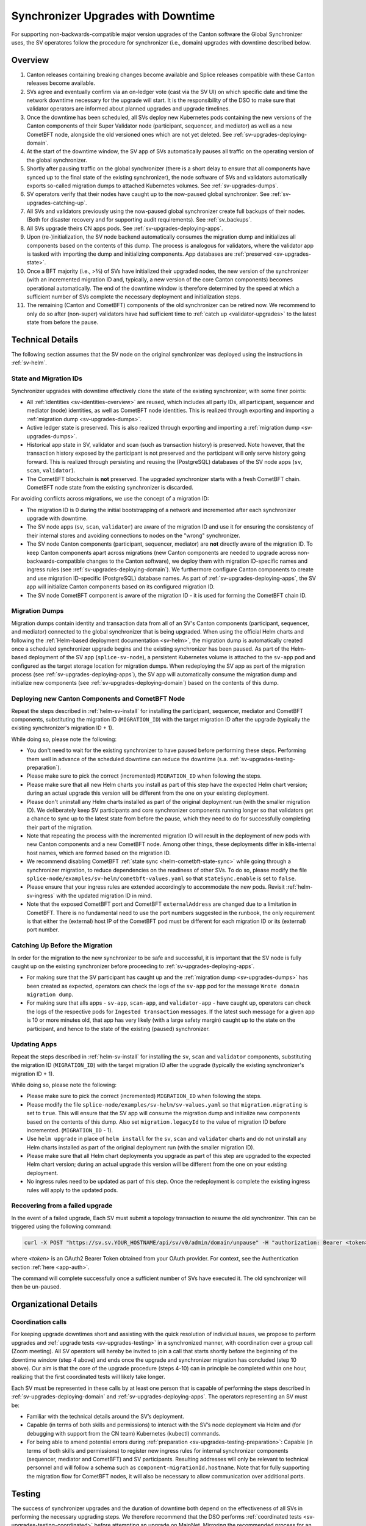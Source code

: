 ..
   Copyright (c) 2024 Digital Asset (Switzerland) GmbH and/or its affiliates. All rights reserved.
..
   SPDX-License-Identifier: Apache-2.0

.. _sv-upgrades:

Synchronizer Upgrades with Downtime
===================================

For supporting non-backwards-compatible major version upgrades of the Canton software the Global Synchronizer uses,
the SV operatores follow the procedure for synchronizer (i.e., domain) upgrades with downtime described below.

.. _sv-upgrades-overview:

Overview
--------

1. Canton releases containing breaking changes become available and Splice releases compatible with these Canton releases become available.
2. SVs agree and eventually confirm via an on-ledger vote (cast via the SV UI) on which specific date and time the network downtime necessary for the upgrade will start. It is the responsibility of the DSO to make sure that validator operators are informed about planned upgrades and upgrade timelines.
3. Once the downtime has been scheduled, all SVs deploy new Kubernetes pods containing the new versions of the Canton components of their Super Validator node (participant, sequencer, and mediator) as well as a new CometBFT node, alongside the old versioned ones which are not yet deleted. See :ref:`sv-upgrades-deploying-domain`.
4. At the start of the downtime window, the SV app of SVs automatically pauses all traffic on the operating version of the global synchronizer.
5. Shortly after pausing traffic on the global synchronizer (there is a short delay to ensure that all components have synced up to the final state of the existing synchronizer), the node software of SVs and validators automatically exports so-called migration dumps to attached Kubernetes volumes. See :ref:`sv-upgrades-dumps`.
6. SV operators verify that their nodes have caught up to the now-paused global synchronizer. See :ref:`sv-upgrades-catching-up`.
7. All SVs and validators previously using the now-paused global synchronizer create full backups of their nodes. (Both for disaster recovery and for supporting audit requirements). See :ref:`sv_backups`.
8. All SVs upgrade theirs CN apps pods. See :ref:`sv-upgrades-deploying-apps`.
9. Upon (re-)initialization, the SV node backend automatically consumes the migration dump and initializes all components based on the contents of this dump. The process is analogous for validators, where the validator app is tasked with importing the dump and initializing components. App databases are :ref:`preserved <sv-upgrades-state>`.
10. Once a BFT majority (i.e., >⅔) of SVs have initialized their upgraded nodes, the new version of the synchronizer (with an incremented migration ID and, typically, a new version of the core Canton components) becomes operational automatically. The end of the downtime window is therefore determined by the speed at which a sufficient number of SVs complete the necessary deployment and initialization steps.
11. The remaining (Canton and CometBFT) components of the old synchronizer can be retired now. We recommend to only do so after (non-super) validators have had sufficient time to :ref:`catch up <validator-upgrades>` to the latest state from before the pause.

Technical Details
-----------------

The following section assumes that the SV node on the original synchronizer was deployed using the instructions in :ref:`sv-helm`.

.. _sv-upgrades-state:

State and Migration IDs
+++++++++++++++++++++++

Synchronizer upgrades with downtime effectively clone the state of the existing synchronizer, with some finer points:

- All :ref:`identities <sv-identities-overview>` are reused, which includes all party IDs, all participant, sequencer and mediator (node) identities, as well as CometBFT node identities.
  This is realized through exporting and importing a :ref:`migration dump <sv-upgrades-dumps>`.
- Active ledger state is preserved.
  This is also realized through exporting and importing a :ref:`migration dump <sv-upgrades-dumps>`.
- Historical app state in SV, validator and scan (such as transaction history) is preserved. Note however, that the transaction history exposed by the participant is not preserved and the participant will only serve history going forward.
  This is realized through persisting and reusing the (PostgreSQL) databases of the SV node apps (``sv``, ``scan``, ``validator``).
- The CometBFT blockchain is **not** preserved.
  The upgraded synchronizer starts with a fresh CometBFT chain.
  CometBFT node state from the existing synchronizer is discarded.

For avoiding conflicts across migrations, we use the concept of a migration ID:

- The migration ID is 0 during the initial bootstrapping of a network and incremented after each synchronizer upgrade with downtime.
- The SV node apps (``sv``, ``scan``, ``validator``) are aware of the migration ID and use it for ensuring the consistency of their internal stores and avoiding connections to nodes on the "wrong" synchronizer.
- The SV node Canton components (participant, sequencer, mediator) are **not** directly aware of the migration ID.
  To keep Canton components apart across migrations
  (new Canton components are needed to upgrade across non-backwards-compatible changes to the Canton software),
  we deploy them with migration ID-specific names and ingress rules (see :ref:`sv-upgrades-deploying-domain`).
  We furthermore configure Canton components to create and use migration ID-specific (PostgreSQL) database names.
  As part of :ref:`sv-upgrades-deploying-apps`, the SV app will initialize Canton components based on its configured migration ID.
- The SV node CometBFT component is aware of the migration ID - it is used for forming the CometBFT chain ID.

.. _sv-upgrades-dumps:

Migration Dumps
+++++++++++++++

Migration dumps contain identity and transaction data from all of an SV's Canton components
(participant, sequencer, and mediator) connected to the global synchronizer that is being upgraded.
When using the official Helm charts and following the :ref:`Helm-based deployment documentation <sv-helm>`,
the migration dump is automatically created once a scheduled synchronizer upgrade begins and the existing synchronizer has been paused.
As part of the Helm-based deployment of the SV app (``splice-sv-node``),
a persistent Kubernetes volume is attached to the ``sv-app`` pod and configured as the target storage location for migration dumps.
When redeploying the SV app as part of the migration process (see :ref:`sv-upgrades-deploying-apps`),
the SV app will automatically consume the migration dump and initialize new components (see :ref:`sv-upgrades-deploying-domain`)
based on the contents of this dump.

.. _sv-upgrades-deploying-domain:

Deploying new Canton Components and CometBFT Node
+++++++++++++++++++++++++++++++++++++++++++++++++

Repeat the steps described in :ref:`helm-sv-install` for installing the participant, sequencer, mediator and CometBFT components,
substituting the migration ID (``MIGRATION_ID``) with the target migration ID after the upgrade (typically the existing synchronizer's migration ID + 1).

While doing so, please note the following:

* You don't need to wait for the existing synchronizer to have paused before performing these steps.
  Performing them well in advance of the scheduled downtime can reduce the downtime (s.a. :ref:`sv-upgrades-testing-preparation`).
* Please make sure to pick the correct (incremented) ``MIGRATION_ID`` when following the steps.
* Please make sure that all new Helm charts you install as part of this step have the expected Helm chart version; during an actual upgrade this version will be different from the one on your existing deployment.
* Please don't uninstall any Helm charts installed as part of the original deployment run (with the smaller migration ID).
  We deliberately keep SV participants and core synchronizer components running longer so that validators get a chance to sync up to the latest state from before the pause,
  which they need to do for successfully completing their part of the migration.
* Note that repeating the process with the incremented migration ID will result in the deployment of new pods with new Canton components and a new CometBFT node.
  Among other things, these deployments differ in k8s-internal host names, which are formed based on the migration ID.
* We recommend disabling CometBFT :ref:`state sync <helm-cometbft-state-sync>` while going through a synchronizer migration, to reduce dependencies on the readiness of other SVs.
  To do so, please modify the file ``splice-node/examples/sv-helm/cometbft-values.yaml`` so that ``stateSync.enable`` is set to ``false``.
* Please ensure that your ingress rules are extended accordingly to accommodate the new pods.
  Revisit :ref:`helm-sv-ingress` with the updated migration ID in mind.
* Note that the exposed CometBFT port and CometBFT ``externalAddress`` are changed due to a limitation in CometBFT.
  There is no fundamental need to use the port numbers suggested in the runbook, the only requirement is that either the (external) host IP of the CometBFT pod must be different for each migration ID or its (external) port number.

.. _sv-upgrades-catching-up:

Catching Up Before the Migration
++++++++++++++++++++++++++++++++

In order for the migration to the new synchronizer to be safe and successful, it is important that the SV node is fully caught up on the existing synchronizer before proceeding to :ref:`sv-upgrades-deploying-apps`.

* For making sure that the SV participant has caught up and the :ref:`migration dump <sv-upgrades-dumps>` has been created as expected, operators can check the logs of the ``sv-app`` pod for the message ``Wrote domain migration dump``.
* For making sure that alls apps - ``sv-app``, ``scan-app``, and ``validator-app`` - have caught up, operators can check the logs of the respective pods for ``Ingested transaction`` messages.
  If the latest such message for a given app is 10 or more minutes old, that app has very likely (with a large safety margin) caught up to the state on the participant, and hence to the state of the existing (paused) synchronizer.

.. _sv-upgrades-deploying-apps:

Updating Apps
+++++++++++++

Repeat the steps described in :ref:`helm-sv-install` for installing the ``sv``, ``scan`` and ``validator`` components,
substituting the migration ID (``MIGRATION_ID``) with the target migration ID after the upgrade (typically the existing synchronizer's migration ID + 1).

While doing so, please note the following:

* Please make sure to pick the correct (incremented) ``MIGRATION_ID`` when following the steps.
* Please modify the file ``splice-node/examples/sv-helm/sv-values.yaml`` so that ``migration.migrating`` is set to ``true``.
  This will ensure that the SV app will consume the migration dump and initialize new components based on the contents of this dump.
  Also set ``migration.legacyId`` to the value of migration ID before incremented. (``MIGRATION_ID`` - 1).
* Use ``helm upgrade`` in place of ``helm install`` for the ``sv``, ``scan`` and ``validator`` charts
  and do not uninstall any Helm charts installed as part of the original deployment run (with the smaller migration ID).
* Please make sure that all Helm chart deployments you upgrade as part of this step are upgraded to the expected Helm chart version; during an actual upgrade this version will be different from the one on your existing deployment.
* No ingress rules need to be updated as part of this step.
  Once the redeployment is complete the existing ingress rules will apply to the updated pods.

Recovering from a failed upgrade
++++++++++++++++++++++++++++++++

In the event of a failed upgrade, Each SV must submit a topology transaction to resume the old synchronizer. This can be triggered using the following command:

.. code-block:: bash

    curl -X POST "https://sv.sv.YOUR_HOSTNAME/api/sv/v0/admin/domain/unpause" -H "authorization: Bearer <token>"

where `<token>` is an OAuth2 Bearer Token obtained from your OAuth provider. For context, see the Authentication section :ref:`here <app-auth>`.

The command will complete successfully once a sufficient number of SVs have executed it. The old synchronizer will then be un-paused.

.. _sv-upgrades-organization:

Organizational Details
----------------------

.. _sv-upgrades-coordination:

Coordination calls
++++++++++++++++++

For keeping upgrade downtimes short and assisting with the quick resolution of individual issues, we propose to perform upgrades and :ref:`upgrade tests <sv-upgrades-testing>` in a synchronized manner, with coordination over a group call (Zoom meeting). All SV operators will hereby be invited to join a call that starts shortly before the beginning of the downtime window (step 4 above) and ends once the upgrade and synchronizer migration has concluded (step 10 above). Our aim is that the core of the upgrade procedure (steps 4-10) can in principle be completed within one hour, realizing that the first coordinated tests will likely take longer.

Each SV must be represented in these calls by at least one person that is capable of performing the steps described in :ref:`sv-upgrades-deploying-domain` and :ref:`sv-upgrades-deploying-apps`.
The operators representing an SV must be:

- Familiar with the technical details around the SV’s deployment.
- Capable (in terms of both skills and permissions) to interact with the SV’s node deployment via Helm and (for debugging with support from the CN team) Kubernetes (kubectl) commands.
- For being able to amend potential errors during :ref:`preparation <sv-upgrades-testing-preparation>`: Capable (in terms of both skills and permissions) to register new ingress rules for internal synchronizer components (sequencer, mediator and CometBFT) and SV participants. Resulting addresses will only be relevant to technical personnel and will follow a schema such as ``component-migrationId.hostname``. Note that for fully supporting the migration flow for CometBFT nodes, it will also be necessary to allow communication over additional ports.

.. todo:: update this with references to the GSF processes, which are now being used to run these calls

.. _sv-upgrades-testing:

Testing
-------

The success of synchronizer upgrades and the duration of downtime both depend on the effectiveness of all SVs in performing the necessary upgrading steps. We therefore recommend that the DSO performs :ref:`coordinated tests <sv-upgrades-testing-coordinated>`
before attempting an upgrade on MainNet.
Mirroring the recommended process for an actual upgrade,
we also recommend that SVs perform :ref:`preparation <sv-upgrades-testing-preparation>` steps in advance of every coordinated test.

.. CN-team internal steps documented in: cluster/README.md#new-domain-readiness-checks

.. _sv-upgrades-testing-preparation:

Individual Preparation
++++++++++++++++++++++

The following steps can be performed before the downtime window has started
and even before a synchronizer upgrade has been formally scheduled:

1. Ensure that the :ref:`backup and restore <sv_backups>` process for the SV works as expected.
2. Deploy a new version of the CometBFT component as per :ref:`sv-upgrades-deploying-domain`
   (``MIGRATION_ID += 1`` compared to the currently active synchronizer),
   including setting up the ingress for this component.
   Ensure that the pod reports as healthy.
   For checking that the ingress rules are set up correctly, ensure that TCP connections to the new CometBFT port are possible,
   for example by using the ``nc`` command: ``nc -vz <cometbft host> <cometbft port>``.
3. Deploy new versions of the Canton components (participant, sequencer, mediator) as per :ref:`sv-upgrades-deploying-domain`
   (``MIGRATION_ID += 1`` compared to the currently active synchronizer),
   including setting up the ingress for the new sequencer.
   Note that these components are only initialized by the SV app once the synchronizer migration has started.
   Ensure that all pods report as healthy.
   Note that when using ``grpcurl`` to check that the ingress rule for the new sequencer is set up correctly
   (as described in :ref:`helm-sv-ingress`), you will get a ``rpc error: code = Unavailable`` error as the sequencer is not yet initialized
   (and its public gRPC endpoint is therefore not yet available).
   If the rpc error details include a ``delayed connect error: 111`` message,
   this is an indicator that the ingress rule is set up correctly.

We recommend that all SVs perform these steps before a :ref:`coordinated test <sv-upgrades-testing-coordinated>` starts and signal their readiness once they have done so.

.. _sv-upgrades-testing-coordinated:

Coordinated Tests
+++++++++++++++++

Coordinated tests mirror the steps that will later be used for upgrading MainNet (see :ref:`above <sv-upgrades-overview>`).
Specifically, coordinated tests involve:

- Scheduling a :ref:`group call <sv-upgrades-coordination>` covering the planned synchronizer downtime.
- Pausing the global synchronizer via a governance vote.
- Each SV making sure that all of its node's components have caught up to the final state of the existing synchronizer - see :ref:`sv-upgrades-catching-up`.
- Creating full backups of SV nodes after they have fully caught up and the synchronizer has been paused.
- Performing all remaining deployment steps necessary for a successful migration to the new synchronizer.
  If :ref:`sv-upgrades-testing-preparation` was followed, this involves only the steps outlined in :ref:`sv-upgrades-deploying-apps`.
  It is fully supported that SVs perform these deployment steps concurrently after the synchronizer has been paused.
- Each SV verifying that its local state is consistent with the state of the global synchronizer before the pause.
  For example, verifying that their own coin balance is as expected.
- Once all SVs (or a governance threshold of SVs) have completed the migration:
  Collectively verifying that the new synchronizer is healthy and operational.
  Synchronizer health can be inferred from monitoring signals such as timely ``SV Status Reports`` from all SVs.
- Agreeing on a timeline for decommissioning the Canton and CometBFT nodes connected to the original (pre-migration) synchronizer.
- Before we decommission the Canton and CometBFT nodes connected to the original (pre-migration) synchronizer, we should remove ``migration.legacyId`` we have set previously in the file ``splice-node/examples/sv-helm/sv-values.yaml``.

.. CN-team internal checklist in: cluster/README.md#participating-in-a-hard-domain-migration

We recommend to perform at least one coordinated test on TestNet, with the exact same configuration and versions that will be used for the upgrade on MainNet,
before scheduling a MainNet upgrade with downtime.

.. _sv-upgrade-failure-cleanup:

Cleanup in the event of failure
-------------------------------

In rare occasions, where the upgrade is not successful but the apps manage to start ingesting from the new migration id,
the apps' databases might contain data of the failed migration id that should be removed.
To check whether any such data has been stored, you can query all of the apps' databases
(that is: validator, scan and sv apps) with the following query:

.. code-block:: sql

    select *
    from update_history_last_ingested_offsets
    where history_id = (select distinct history_id from update_history_last_ingested_offsets)
      and migration_id = ?;

Replace the migration_id parameter with the migration_id for which the upgrade procedure just failed.

If no rows are returned by the query in any of the apps' databases, that means that nothing was ingested and thus
the app databases do not contain any invalid data.

If a row is returned, that means that data was ingested that should be purged.
The easiest way is to restore the backup that was taken as part of the upgrade process (as per :ref:`sv_backups`)
for the validator, scan and SV apps and drop the databases of the failed migration id for sequencer, mediator and participant.
